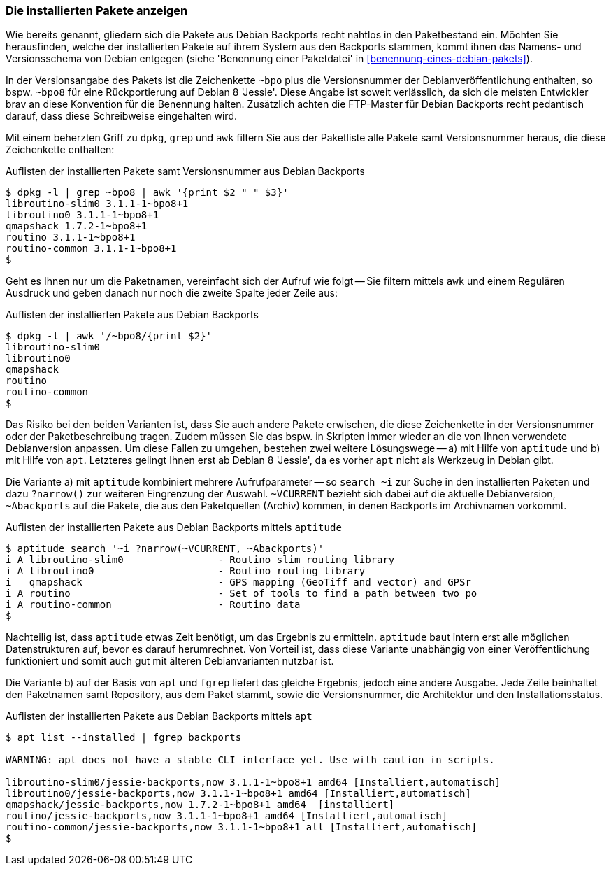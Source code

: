 // Datei: ./praxis/debian-backports/installierte-pakete-anzeigen.adoc
// Baustelle: Rohtext

// Stichworte für den Index
(((Debian Backports, installierte Pakete anzeigen)))
(((dpkg, installierte Pakete aus Debian Backports anzeigen)))

=== Die installierten Pakete anzeigen ===

Wie bereits genannt, gliedern sich die Pakete aus Debian Backports
recht nahtlos in den Paketbestand ein. Möchten Sie herausfinden, welche
der installierten Pakete auf ihrem System aus den Backports stammen,
kommt ihnen das Namens- und Versionsschema von Debian entgegen (siehe
'Benennung einer Paketdatei' in <<benennung-eines-debian-pakets>>). 

In der Versionsangabe des Pakets ist die Zeichenkette `~bpo` plus die
Versionsnummer der Debianveröffentlichung enthalten, so bspw. `~bpo8`
für eine Rückportierung auf Debian 8 'Jessie'. Diese Angabe ist soweit
verlässlich, da sich die meisten Entwickler brav an diese Konvention für
die Benennung halten. Zusätzlich achten die FTP-Master für Debian
Backports recht pedantisch darauf, dass diese Schreibweise eingehalten
wird.

Mit einem beherzten Griff zu `dpkg`, `grep` und `awk` filtern Sie aus
der Paketliste alle Pakete samt Versionsnummer heraus, die diese
Zeichenkette enthalten:

.Auflisten der installierten Pakete samt Versionsnummer aus Debian Backports
----
$ dpkg -l | grep ~bpo8 | awk '{print $2 " " $3}'
libroutino-slim0 3.1.1-1~bpo8+1
libroutino0 3.1.1-1~bpo8+1
qmapshack 1.7.2-1~bpo8+1
routino 3.1.1-1~bpo8+1
routino-common 3.1.1-1~bpo8+1
$
----

Geht es Ihnen nur um die Paketnamen, vereinfacht sich der Aufruf wie
folgt -- Sie filtern mittels `awk` und einem Regulären Ausdruck und
geben danach nur noch die zweite Spalte jeder Zeile aus:

.Auflisten der installierten Pakete aus Debian Backports
----
$ dpkg -l | awk '/~bpo8/{print $2}'
libroutino-slim0
libroutino0
qmapshack
routino
routino-common
$
----

Das Risiko bei den beiden Varianten ist, dass Sie auch andere Pakete
erwischen, die diese Zeichenkette in der Versionsnummer oder der
Paketbeschreibung tragen. Zudem müssen Sie das bspw. in Skripten immer
wieder an die von Ihnen verwendete Debianversion anpassen. Um diese
Fallen zu umgehen, bestehen zwei weitere Lösungswege -- a) mit Hilfe von
`aptitude` und b) mit Hilfe von `apt`. Letzteres gelingt Ihnen erst ab
Debian 8 'Jessie', da es vorher `apt` nicht als Werkzeug in Debian gibt.

// Stichworte für den Index
(((Debian Backports, installierte Pakete anzeigen)))
(((aptitude, installierte Pakete aus Debian Backports anzeigen)))

Die Variante a) mit `aptitude` kombiniert mehrere Aufrufparameter -- so
`search ~i` zur Suche in den installierten Paketen und dazu `?narrow()`
zur weiteren Eingrenzung der Auswahl. `~VCURRENT` bezieht sich dabei auf
die aktuelle Debianversion, `~Abackports` auf die Pakete, die aus den
Paketquellen (Archiv) kommen, in denen Backports im Archivnamen
vorkommt.

.Auflisten der installierten Pakete aus Debian Backports mittels `aptitude`
----
$ aptitude search '~i ?narrow(~VCURRENT, ~Abackports)'
i A libroutino-slim0                - Routino slim routing library
i A libroutino0                     - Routino routing library
i   qmapshack                       - GPS mapping (GeoTiff and vector) and GPSr
i A routino                         - Set of tools to find a path between two po
i A routino-common                  - Routino data
$
----

Nachteilig ist, dass `aptitude` etwas Zeit benötigt, um das Ergebnis zu
ermitteln. `aptitude` baut intern erst alle möglichen Datenstrukturen
auf, bevor es darauf herumrechnet. Von Vorteil ist, dass diese Variante
unabhängig von einer Veröffentlichung funktioniert und somit auch gut
mit älteren Debianvarianten nutzbar ist.

// Stichworte für den Index
(((Debian Backports, installierte Pakete anzeigen)))
(((apt, installierte Pakete aus Debian Backports anzeigen)))

Die Variante b) auf der Basis von `apt` und `fgrep` liefert das gleiche
Ergebnis, jedoch eine andere Ausgabe. Jede Zeile beinhaltet den
Paketnamen samt Repository, aus dem Paket stammt, sowie die
Versionsnummer, die Architektur und den Installationsstatus.

.Auflisten der installierten Pakete aus Debian Backports mittels `apt`
----
$ apt list --installed | fgrep backports

WARNING: apt does not have a stable CLI interface yet. Use with caution in scripts.

libroutino-slim0/jessie-backports,now 3.1.1-1~bpo8+1 amd64 [Installiert,automatisch]
libroutino0/jessie-backports,now 3.1.1-1~bpo8+1 amd64 [Installiert,automatisch]
qmapshack/jessie-backports,now 1.7.2-1~bpo8+1 amd64  [installiert]
routino/jessie-backports,now 3.1.1-1~bpo8+1 amd64 [Installiert,automatisch]
routino-common/jessie-backports,now 3.1.1-1~bpo8+1 all [Installiert,automatisch]
$
----

// Datei: ./praxis/debian-backports/installierte-pakete-anzeigen.adoc
